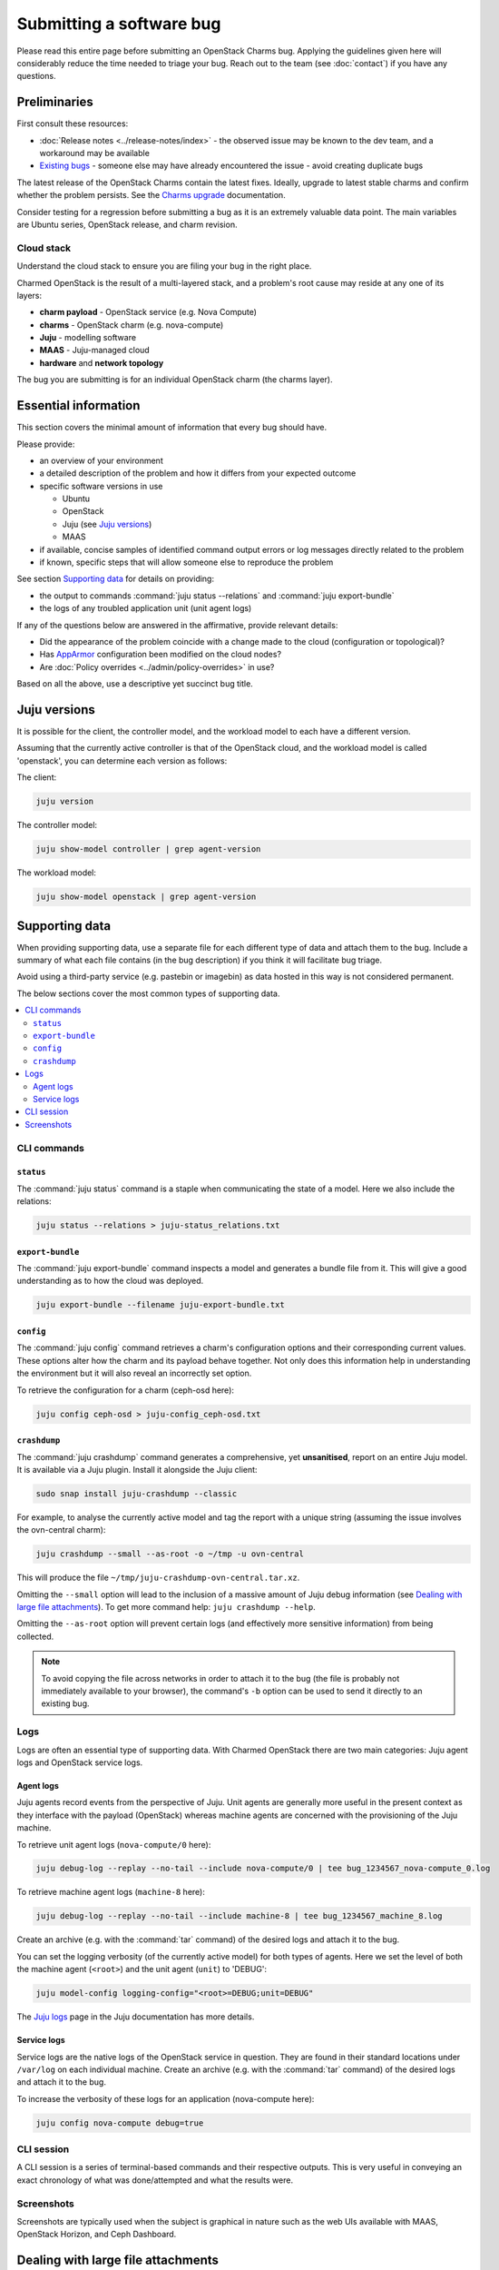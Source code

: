 =========================
Submitting a software bug
=========================

Please read this entire page before submitting an OpenStack Charms bug.
Applying the guidelines given here will considerably reduce the time needed to
triage your bug. Reach out to the team (see :doc:`contact`) if you have any
questions.

Preliminaries
-------------

First consult these resources:

* :doc:`Release notes <../release-notes/index>` - the observed issue may be
  known to the dev team, and a workaround may be available
* `Existing bugs`_ - someone else may have already encountered the issue -
  avoid creating duplicate bugs

The latest release of the OpenStack Charms contain the latest fixes. Ideally,
upgrade to latest stable charms and confirm whether the problem persists. See
the `Charms upgrade`_ documentation.

Consider testing for a regression before submitting a bug as it is an extremely
valuable data point. The main variables are Ubuntu series, OpenStack release,
and charm revision.

Cloud stack
~~~~~~~~~~~

Understand the cloud stack to ensure you are filing your bug in the right
place.

Charmed OpenStack is the result of a multi-layered stack, and a problem's root
cause may reside at any one of its layers:

* **charm payload** - OpenStack service (e.g. Nova Compute)
* **charms** - OpenStack charm (e.g. nova-compute)
* **Juju** - modelling software
* **MAAS** - Juju-managed cloud
* **hardware** and **network topology**

The bug you are submitting is for an individual OpenStack charm (the charms
layer).

Essential information
---------------------

This section covers the minimal amount of information that every bug should
have.

Please provide:

* an overview of your environment

* a detailed description of the problem and how it differs from your expected
  outcome

* specific software versions in use

  * Ubuntu
  * OpenStack
  * Juju (see `Juju versions`_)
  * MAAS

* if available, concise samples of identified command output errors or log
  messages directly related to the problem

* if known, specific steps that will allow someone else to reproduce the
  problem

See section `Supporting data`_ for details on providing:

* the output to commands :command:`juju status --relations` and :command:`juju export-bundle`
* the logs of any troubled application unit (unit agent logs)

If any of the questions below are answered in the affirmative, provide relevant
details:

* Did the appearance of the problem coincide with a change made to the cloud
  (configuration or topological)?
* Has `AppArmor`_ configuration been modified on the cloud nodes?
* Are :doc:`Policy overrides <../admin/policy-overrides>` in use?

Based on all the above, use a descriptive yet succinct bug title.

Juju versions
-------------

It is possible for the client, the controller model, and the workload model to
each have a different version.

Assuming that the currently active controller is that of the OpenStack cloud,
and the workload model is called 'openstack', you can determine each version as
follows:

The client:

.. code-block:: none

   juju version

The controller model:

.. code-block:: none

   juju show-model controller | grep agent-version

The workload model:

.. code-block:: none

   juju show-model openstack | grep agent-version

Supporting data
---------------

When providing supporting data, use a separate file for each different type of
data and attach them to the bug. Include a summary of what each file contains
(in the bug description) if you think it will facilitate bug triage.

Avoid using a third-party service (e.g. pastebin or imagebin) as data hosted in
this way is not considered permanent.

The below sections cover the most common types of supporting data.

.. contents::
   :local:
   :depth: 2
   :backlinks: none

CLI commands
~~~~~~~~~~~~

``status``
^^^^^^^^^^

The :command:`juju status` command is a staple when communicating the state of
a model. Here we also include the relations:

.. code-block:: none

   juju status --relations > juju-status_relations.txt

``export-bundle``
^^^^^^^^^^^^^^^^^

The :command:`juju export-bundle` command inspects a model and generates a
bundle file from it. This will give a good understanding as to how the cloud
was deployed.

.. code-block:: none

   juju export-bundle --filename juju-export-bundle.txt

``config``
^^^^^^^^^^

The :command:`juju config` command retrieves a charm's configuration options
and their corresponding current values. These options alter how the charm and
its payload behave together. Not only does this information help in
understanding the environment but it will also reveal an incorrectly set
option.

To retrieve the configuration for a charm (ceph-osd here):

.. code-block:: none

   juju config ceph-osd > juju-config_ceph-osd.txt

``crashdump``
^^^^^^^^^^^^^

The :command:`juju crashdump` command generates a comprehensive, yet
**unsanitised**, report on an entire Juju model. It is available via a Juju
plugin. Install it alongside the Juju client:

.. code-block:: none

   sudo snap install juju-crashdump --classic

For example, to analyse the currently active model and tag the report with a
unique string (assuming the issue involves the ovn-central charm):

.. code-block:: none

   juju crashdump --small --as-root -o ~/tmp -u ovn-central

This will produce the file ``~/tmp/juju-crashdump-ovn-central.tar.xz``.

Omitting the ``--small`` option will lead to the inclusion of a massive amount
of Juju debug information (see `Dealing with large file attachments`_). To get
more command help: ``juju crashdump --help``.

Omitting the ``--as-root`` option will prevent certain logs (and effectively
more sensitive information) from being collected.

.. note::

   To avoid copying the file across networks in order to attach it to the bug
   (the file is probably not immediately available to your browser), the
   command's ``-b`` option can be used to send it directly to an existing bug.

Logs
~~~~

Logs are often an essential type of supporting data. With Charmed OpenStack
there are two main categories: Juju agent logs and OpenStack service logs.

Agent logs
^^^^^^^^^^

Juju agents record events from the perspective of Juju. Unit agents are
generally more useful in the present context as they interface with the payload
(OpenStack) whereas machine agents are concerned with the provisioning of the
Juju machine.

To retrieve unit agent logs (``nova-compute/0`` here):

.. code-block:: none

   juju debug-log --replay --no-tail --include nova-compute/0 | tee bug_1234567_nova-compute_0.log

To retrieve machine agent logs (``machine-8`` here):

.. code-block:: none

   juju debug-log --replay --no-tail --include machine-8 | tee bug_1234567_machine_8.log

Create an archive (e.g. with the :command:`tar` command) of the desired logs
and attach it to the bug.

You can set the logging verbosity (of the currently active model) for both
types of agents. Here we set the level of both the machine agent (``<root>``)
and the unit agent (``unit``) to 'DEBUG':

.. code-block:: none

   juju model-config logging-config="<root>=DEBUG;unit=DEBUG"

The `Juju logs`_ page in the Juju documentation has more details.

Service logs
^^^^^^^^^^^^

Service logs are the native logs of the OpenStack service in question. They are
found in their standard locations under ``/var/log`` on each individual
machine. Create an archive (e.g. with the :command:`tar` command) of the
desired logs and attach it to the bug.

To increase the verbosity of these logs for an application (nova-compute here):

.. code-block:: none

   juju config nova-compute debug=true

CLI session
~~~~~~~~~~~

A CLI session is a series of terminal-based commands and their respective
outputs. This is very useful in conveying an exact chronology of what was
done/attempted and what the results were.

Screenshots
~~~~~~~~~~~

Screenshots are typically used when the subject is graphical in nature such as
the web UIs available with MAAS, OpenStack Horizon, and Ceph Dashboard.

Dealing with large file attachments
-----------------------------------

Attaching an oversized file to the bug can be problematic (Launchpad may time
out). In such cases, the common :command:`split` utility can be of use.
Consider the below :command:`juju-crashdump` report:

.. code-block:: console

   -rw-rw-r-- 1 ubuntu ubuntu 167M Feb  7 22:06 juju-crashdump-7c9c30a8-686c-4d28-8765-b31c1791ca85.tar.xz

To break it into 64MiB chunks (and add some prefix and suffix information to
the resulting files):

.. code-block:: none

   split -b 64M --numeric-suffixes=1 --additional-suffix=-juju-crashdump \
      juju-crashdump-7c9c30a8-686c-4d28-8765-b31c1791ca85.tar.xz split-

This yields three manageable files:

.. code-block:: console

   -rw-rw-r-- 1 ubuntu ubuntu  64M Feb  8 16:32 split-01-juju-crashdump
   -rw-rw-r-- 1 ubuntu ubuntu  64M Feb  8 16:32 split-02-juju-crashdump
   -rw-rw-r-- 1 ubuntu ubuntu  39M Feb  8 16:32 split-03-juju-crashdump

Please include an explanatory bug comment:

::

   I have split a juju-crashdump file into three and attached them. To
   reconstruct:

   $ cat split-0?-juju-crashdump > juju-crashdump.tar.xz

.. LINKS
.. _Juju logs: https://juju.is/docs/olm/juju-logs
.. _AppArmor: https://ubuntu.com/server/docs/security-apparmor
.. _Existing bugs: https://bugs.launchpad.net/openstack-charms/+bugs?orderby=-id&start=0
.. _Charms upgrade: https://docs.openstack.org/project-deploy-guide/charm-deployment-guide/latest/upgrade-charms.html
